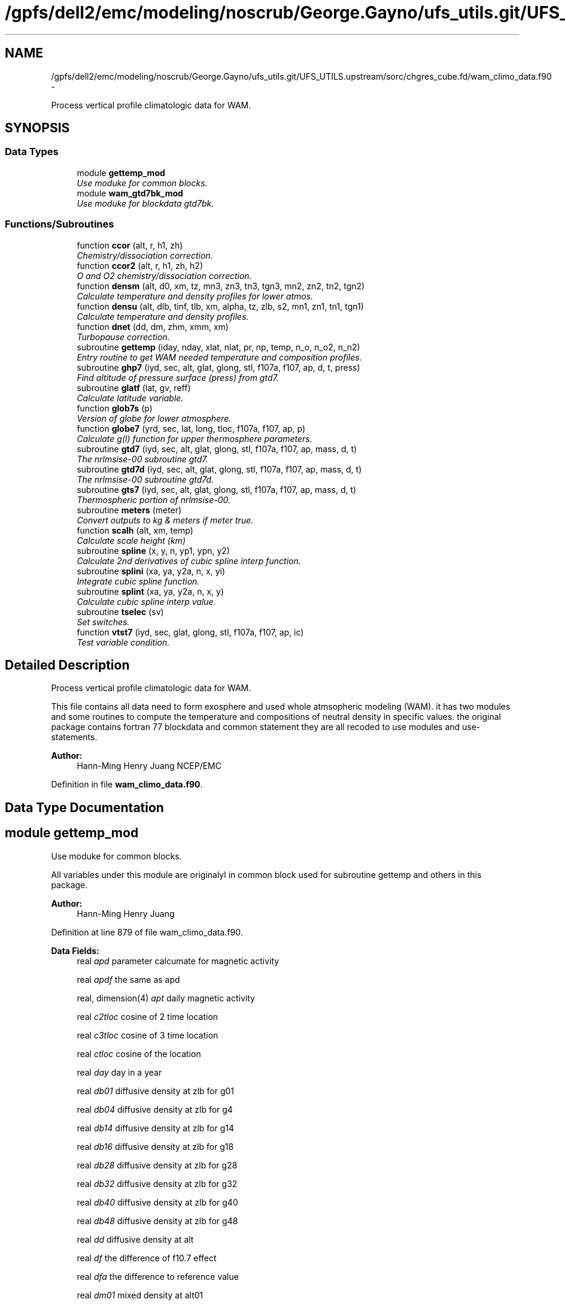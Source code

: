 .TH "/gpfs/dell2/emc/modeling/noscrub/George.Gayno/ufs_utils.git/UFS_UTILS.upstream/sorc/chgres_cube.fd/wam_climo_data.f90" 3 "Wed Jun 1 2022" "Version 1.7.0" "chgres_cube" \" -*- nroff -*-
.ad l
.nh
.SH NAME
/gpfs/dell2/emc/modeling/noscrub/George.Gayno/ufs_utils.git/UFS_UTILS.upstream/sorc/chgres_cube.fd/wam_climo_data.f90 \- 
.PP
Process vertical profile climatologic data for WAM\&.  

.SH SYNOPSIS
.br
.PP
.SS "Data Types"

.in +1c
.ti -1c
.RI "module \fBgettemp_mod\fP"
.br
.RI "\fIUse moduke for common blocks\&. \fP"
.ti -1c
.RI "module \fBwam_gtd7bk_mod\fP"
.br
.RI "\fIUse moduke for blockdata gtd7bk\&. \fP"
.in -1c
.SS "Functions/Subroutines"

.in +1c
.ti -1c
.RI "function \fBccor\fP (alt, r, h1, zh)"
.br
.RI "\fIChemistry/dissociation correction\&. \fP"
.ti -1c
.RI "function \fBccor2\fP (alt, r, h1, zh, h2)"
.br
.RI "\fIO and O2 chemistry/dissociation correction\&. \fP"
.ti -1c
.RI "function \fBdensm\fP (alt, d0, xm, tz, mn3, zn3, tn3, tgn3, mn2, zn2, tn2, tgn2)"
.br
.RI "\fICalculate temperature and density profiles for lower atmos\&. \fP"
.ti -1c
.RI "function \fBdensu\fP (alt, dlb, tinf, tlb, xm, alpha, tz, zlb, s2, mn1, zn1, tn1, tgn1)"
.br
.RI "\fICalculate temperature and density profiles\&. \fP"
.ti -1c
.RI "function \fBdnet\fP (dd, dm, zhm, xmm, xm)"
.br
.RI "\fITurbopause correction\&. \fP"
.ti -1c
.RI "subroutine \fBgettemp\fP (iday, nday, xlat, nlat, pr, np, temp, n_o, n_o2, n_n2)"
.br
.RI "\fIEntry routine to get WAM needed temperature and composition profiles\&. \fP"
.ti -1c
.RI "subroutine \fBghp7\fP (iyd, sec, alt, glat, glong, stl, f107a, f107, ap, d, t, press)"
.br
.RI "\fIFind altitude of pressure surface (press) from gtd7\&. \fP"
.ti -1c
.RI "subroutine \fBglatf\fP (lat, gv, reff)"
.br
.RI "\fICalculate latitude variable\&. \fP"
.ti -1c
.RI "function \fBglob7s\fP (p)"
.br
.RI "\fIVersion of globe for lower atmosphere\&. \fP"
.ti -1c
.RI "function \fBglobe7\fP (yrd, sec, lat, long, tloc, f107a, f107, ap, p)"
.br
.RI "\fICalculate g(l) function for upper thermosphere parameters\&. \fP"
.ti -1c
.RI "subroutine \fBgtd7\fP (iyd, sec, alt, glat, glong, stl, f107a, f107, ap, mass, d, t)"
.br
.RI "\fIThe nrlmsise-00 subroutine gtd7\&. \fP"
.ti -1c
.RI "subroutine \fBgtd7d\fP (iyd, sec, alt, glat, glong, stl, f107a, f107, ap, mass, d, t)"
.br
.RI "\fIThe nrlmsise-00 subroutine gtd7d\&. \fP"
.ti -1c
.RI "subroutine \fBgts7\fP (iyd, sec, alt, glat, glong, stl, f107a, f107, ap, mass, d, t)"
.br
.RI "\fIThermospheric portion of nrlmsise-00\&. \fP"
.ti -1c
.RI "subroutine \fBmeters\fP (meter)"
.br
.RI "\fIConvert outputs to kg & meters if meter true\&. \fP"
.ti -1c
.RI "function \fBscalh\fP (alt, xm, temp)"
.br
.RI "\fICalculate scale height (km) \fP"
.ti -1c
.RI "subroutine \fBspline\fP (x, y, n, yp1, ypn, y2)"
.br
.RI "\fICalculate 2nd derivatives of cubic spline interp function\&. \fP"
.ti -1c
.RI "subroutine \fBsplini\fP (xa, ya, y2a, n, x, yi)"
.br
.RI "\fIIntegrate cubic spline function\&. \fP"
.ti -1c
.RI "subroutine \fBsplint\fP (xa, ya, y2a, n, x, y)"
.br
.RI "\fICalculate cubic spline interp value\&. \fP"
.ti -1c
.RI "subroutine \fBtselec\fP (sv)"
.br
.RI "\fISet switches\&. \fP"
.ti -1c
.RI "function \fBvtst7\fP (iyd, sec, glat, glong, stl, f107a, f107, ap, ic)"
.br
.RI "\fITest variable condition\&. \fP"
.in -1c
.SH "Detailed Description"
.PP 
Process vertical profile climatologic data for WAM\&. 

This file contains all data need to form exosphere and used whole atmsopheric modeling (WAM)\&. it has two modules and some routines to compute the temperature and compositions of neutral density in specific values\&. the original package contains fortran 77 blockdata and common statement they are all recoded to use modules and use-statements\&.
.PP
\fBAuthor:\fP
.RS 4
Hann-Ming Henry Juang NCEP/EMC 
.RE
.PP

.PP
Definition in file \fBwam_climo_data\&.f90\fP\&.
.SH "Data Type Documentation"
.PP 
.SH "module gettemp_mod"
.PP 
Use moduke for common blocks\&. 

All variables under this module are originalyl in common block used for subroutine gettemp and others in this package\&.
.PP
\fBAuthor:\fP
.RS 4
Hann-Ming Henry Juang 
.RE
.PP

.PP
Definition at line 879 of file wam_climo_data\&.f90\&.
.PP
\fBData Fields:\fP
.RS 4
real \fIapd\fP parameter calcumate for magnetic activity 
.br
.PP
real \fIapdf\fP the same as apd 
.br
.PP
real, dimension(4) \fIapt\fP daily magnetic activity 
.br
.PP
real \fIc2tloc\fP cosine of 2 time location 
.br
.PP
real \fIc3tloc\fP cosine of 3 time location 
.br
.PP
real \fIctloc\fP cosine of the location 
.br
.PP
real \fIday\fP day in a year 
.br
.PP
real \fIdb01\fP diffusive density at zlb for g01 
.br
.PP
real \fIdb04\fP diffusive density at zlb for g4 
.br
.PP
real \fIdb14\fP diffusive density at zlb for g14 
.br
.PP
real \fIdb16\fP diffusive density at zlb for g18 
.br
.PP
real \fIdb28\fP diffusive density at zlb for g28 
.br
.PP
real \fIdb32\fP diffusive density at zlb for g32 
.br
.PP
real \fIdb40\fP diffusive density at zlb for g40 
.br
.PP
real \fIdb48\fP diffusive density at zlb for g48 
.br
.PP
real \fIdd\fP diffusive density at alt 
.br
.PP
real \fIdf\fP the difference of f10\&.7 effect 
.br
.PP
real \fIdfa\fP the difference to reference value 
.br
.PP
real \fIdm01\fP mixed density at alt01 
.br
.PP
real \fIdm04\fP mixed density at alt04 
.br
.PP
real \fIdm14\fP mixed density at alt14 
.br
.PP
real \fIdm16\fP mixed density at alt16 
.br
.PP
real \fIdm28\fP mixed density at alt28 
.br
.PP
real \fIdm32\fP mixed density at alt32 
.br
.PP
real \fIdm40\fP mixed density at alt40 
.br
.PP
real \fIg0\fP initial gradient variations 
.br
.PP
real \fIgsurf\fP surface gravitation force at given latitude 
.br
.PP
integer \fIisw\fP indix for sw 
.br
.PP
integer \fIiyr\fP integer for a given year 
.br
.PP
real, dimension(150, 9) \fIpd\fP he density 
.br
.PP
real, dimension(25, 2) \fIpdl\fP turbo 
.br
.PP
real, dimension(9, 4) \fIplg\fP Legendre polynomial points\&. 
.br
.PP
real, dimension(100, 10) \fIpma\fP middle and low temperature 
.br
.PP
real, dimension(150) \fIps\fP s parameter 
.br
.PP
real, dimension(150) \fIpt\fP temperature 
.br
.PP
real, dimension(100, 4) \fIptl\fP upper temperature 
.br
.PP
real \fIre\fP referenced height related to gsurf 
.br
.PP
real \fIrl\fP correction to specified mixing ratio at ground 
.br
.PP
real \fIs\fP scale inverse to temperature difference 
.br
.PP
real \fIs2tloc\fP sine of 2 time location 
.br
.PP
real \fIs3tloc\fP sine of 3 time location 
.br
.PP
real, dimension(100) \fIsam\fP semiannual mult sam 
.br
.PP
real \fIstloc\fP sine of the location 
.br
.PP
real, dimension(25) \fIsw\fP weighting 
.br
.PP
real, dimension(25) \fIswc\fP weighting 
.br
.PP
real \fIt0\fP initial temperature 
.br
.PP
real, dimension(2) \fItgn1\fP temperature gradient at node 1 (~mesosphere) 
.br
.PP
real, dimension(2) \fItgn2\fP temperature gradient at node 2 (~stratosphere) 
.br
.PP
real, dimension(2) \fItgn3\fP temperature gradient at node 3 (~troposphere) 
.br
.PP
real \fItinfg\fP startinf referenced point for tt 
.br
.PP
real \fItlb\fP labeled temperature 
.br
.PP
real, dimension(5) \fItn1\fP temperature at node 1 (~mesosphere) 
.br
.PP
real, dimension(4) \fItn2\fP temperature at node 2 (~stratosphere) 
.br
.PP
real, dimension(5) \fItn3\fP temperature at node 3 (~troposphere) 
.br
.PP
real \fItr12\fP try factor 1 or 2 
.br
.PP
real, dimension(15) \fItt\fP referenced temperature 
.br
.PP
real \fIxlong\fP a given longitude 
.br
.PP
real \fIz0\fP initial height 
.br
.PP
real \fIza\fP joining altitude of bates and spline 
.br
.PP
.RE
.PP
.SH "module wam_gtd7bk_mod"
.PP 
Use moduke for blockdata gtd7bk\&. 

All variables originalyl in blockdata used for this packahe are getting from NRLMSISE-00\&. NRLMSISE-00 is an empirical, global reference atmospheric model of the Earth from ground to space\&. It models the temperatures and densities of the atmosphere's components\&. NRL stands for the US Naval Research Laboratory\&. MSIS stands for mass spectrometer and incoherent scatter radar, the two primary data sources for development of earlier versions of the model\&. E indicates that the model extends from the ground through exosphere and 00 is the year of release in 2000\&. Over the years since introduction, NRLMSISE-00 has become the standard for international space research\&. (wikipedia)
.PP
\fBAuthor:\fP
.RS 4
Hann-Ming Henry Juang 
.RE
.PP

.PP
Definition at line 29 of file wam_climo_data\&.f90\&.
.PP
\fBData Fields:\fP
.RS 4
integer \fIimr\fP define version 
.br
.PP
character *4, dimension(3) \fIisdate\fP define date 
.br
.PP
character *4, dimension(2) \fIistime\fP define time 
.br
.PP
character *4, dimension(2) \fIname\fP define data name 
.br
.PP
real, dimension(50) \fIpa1\fP block space data for he denisity 
.br
.PP
real, dimension(50) \fIpa2\fP block space data for he denisity 
.br
.PP
real, dimension(50) \fIpa3\fP block space data for he denisity 
.br
.PP
real, dimension(50) \fIpaa1\fP block space data for semiannual mult sam 
.br
.PP
real, dimension(50) \fIpaa2\fP block space data for semiannual mult sam 
.br
.PP
real, dimension(10) \fIpavgm\fP block space data for middle atmosphere averages 
.br
.PP
real, dimension(50) \fIpb1\fP block space data for o density 
.br
.PP
real, dimension(50) \fIpb2\fP block space data for o density 
.br
.PP
real, dimension(50) \fIpb3\fP block space data for o density 
.br
.PP
real, dimension(50) \fIpc1\fP block space data for n2 density 
.br
.PP
real, dimension(50) \fIpc2\fP block space data for n2 density 
.br
.PP
real, dimension(50) \fIpc3\fP block space data for n2 density 
.br
.PP
real, dimension(50) \fIpd1\fP block space data for tlb 
.br
.PP
real, dimension(50) \fIpd2\fP block space data for tlb 
.br
.PP
real, dimension(50) \fIpd3\fP block space data for tlb 
.br
.PP
real, dimension(10, 8) \fIpdm\fP block space data for lower boundary 
.br
.PP
real, dimension(50) \fIpe1\fP block space data for o2 density 
.br
.PP
real, dimension(50) \fIpe2\fP block space data for o2 density 
.br
.PP
real, dimension(50) \fIpe3\fP block space data for o2 density 
.br
.PP
real, dimension(50) \fIpf1\fP block space data for ar density 
.br
.PP
real, dimension(50) \fIpf2\fP block space data for ar density 
.br
.PP
real, dimension(50) \fIpf3\fP block space data for ar density 
.br
.PP
real, dimension(50) \fIpg1\fP block space data for h density 
.br
.PP
real, dimension(50) \fIpg2\fP block space data for h density 
.br
.PP
real, dimension(50) \fIpg3\fP block space data for h density 
.br
.PP
real, dimension(50) \fIph1\fP block space data for n density 
.br
.PP
real, dimension(50) \fIph2\fP block space data for n density 
.br
.PP
real, dimension(50) \fIph3\fP block space data for n density 
.br
.PP
real, dimension(50) \fIpi1\fP block space data for hot o density 
.br
.PP
real, dimension(50) \fIpi2\fP block space data for hot o density 
.br
.PP
real, dimension(50) \fIpi3\fP block space data for hot o density 
.br
.PP
real, dimension(50) \fIpj1\fP block space data for s param 
.br
.PP
real, dimension(50) \fIpj2\fP block space data for s param 
.br
.PP
real, dimension(50) \fIpj3\fP block space data for s param 
.br
.PP
real, dimension(50) \fIpk1\fP block space data for turbo 
.br
.PP
real, dimension(50) \fIpl1\fP block space data for tn1(2) 
.br
.PP
real, dimension(50) \fIpl2\fP block space data for tn1(2) 
.br
.PP
real, dimension(50) \fIpm1\fP block space data for tn1(3) 
.br
.PP
real, dimension(50) \fIpm2\fP block space data for tn1(3) 
.br
.PP
real, dimension(50) \fIpn1\fP block space data for tn1(4) 
.br
.PP
real, dimension(50) \fIpn2\fP block space data for tn1(4) 
.br
.PP
real, dimension(50) \fIpo1\fP block space data for tn1(5) tn2(1) 
.br
.PP
real, dimension(50) \fIpo2\fP block space data for tn1(5) tn2(1) 
.br
.PP
real, dimension(50) \fIpp1\fP block space data for tn2(2) 
.br
.PP
real, dimension(50) \fIpp2\fP block space data for tn2(2) 
.br
.PP
real, dimension(50) \fIpq1\fP block space data for tn2(3) 
.br
.PP
real, dimension(50) \fIpq2\fP block space data for tn2(3) 
.br
.PP
real, dimension(50) \fIpr1\fP block space data for tn2(4) tn3(1) 
.br
.PP
real, dimension(2, 151) \fIpr151\fP define pressures 
.br
.PP
real, dimension(50) \fIpr2\fP block space data for tn2(4) tn3(1) 
.br
.PP
real, dimension(2, 65) \fIpr65\fP define pressures 
.br
.PP
real, dimension(50) \fIps1\fP block space data for tn3(2) 
.br
.PP
real, dimension(50) \fIps2\fP block space data for tn3(2) 
.br
.PP
real, dimension(50) \fIpt1\fP block space data for temperature 
.br
.PP
real, dimension(50) \fIpt2\fP block space data for temperature 
.br
.PP
real, dimension(50) \fIpt3\fP block space data for temperature 
.br
.PP
real, dimension(10) \fIptm\fP block space data for lower boundary 
.br
.PP
real, dimension(50) \fIpu1\fP block space data for tn3(3) 
.br
.PP
real, dimension(50) \fIpu2\fP block space data for tn3(3) 
.br
.PP
real, dimension(50) \fIpv1\fP block space data for tn3(4) 
.br
.PP
real, dimension(50) \fIpv2\fP block space data for tn3(4) 
.br
.PP
real, dimension(50) \fIpw1\fP block space data for tn3(5) surface temperature tsl 
.br
.PP
real, dimension(50) \fIpw2\fP block space data for tn3(5) surface temperature tsl 
.br
.PP
real, dimension(50) \fIpx1\fP block space data for tgn3(2) surface grad tslg 
.br
.PP
real, dimension(50) \fIpx2\fP block space data for tgn3(2) surface grad tslg 
.br
.PP
real, dimension(50) \fIpy1\fP block space data for tgn2(1) tgn1(2) 
.br
.PP
real, dimension(50) \fIpy2\fP block space data for tgn2(1) tgn1(2) 
.br
.PP
real, dimension(50) \fIpz1\fP block space data for tgn3(1) tgn2(2) 
.br
.PP
real, dimension(50) \fIpz2\fP block space data for tgn3(1) tgn2(2) 
.br
.PP
.RE
.PP
.SH "Function/Subroutine Documentation"
.PP 
.SS "function ccor (alt, r, h1, zh)"

.PP
Chemistry/dissociation correction\&. 
.PP
\fBParameters:\fP
.RS 4
\fIalt\fP altitude 
.br
\fIr\fP target ratio 
.br
\fIh1\fP transition scale length 
.br
\fIzh\fP altitude of 1/2 r 
.RE
.PP
\fBReturns:\fP
.RS 4
ccor correction
.RE
.PP
\fBAuthor:\fP
.RS 4
Hann-Ming Henry Juang 
.RE
.PP

.PP
Definition at line 2754 of file wam_climo_data\&.f90\&.
.PP
Referenced by gts7()\&.
.SS "function ccor2 (alt, r, h1, zh, h2)"

.PP
O and O2 chemistry/dissociation correction\&. 
.PP
\fBParameters:\fP
.RS 4
\fIalt\fP altitude 
.br
\fIr\fP target ratio 
.br
\fIh1\fP transition scale length 1 
.br
\fIzh\fP altitude of 1/2 r 
.br
\fIh2\fP transition scale length 2 
.RE
.PP
\fBReturns:\fP
.RS 4
ccor2 correction
.RE
.PP
\fBAuthor:\fP
.RS 4
Hann-Ming Henry Juang 
.RE
.PP

.PP
Definition at line 2782 of file wam_climo_data\&.f90\&.
.PP
Referenced by gts7()\&.
.SS "function densm (alt, d0, xm, tz, mn3, dimension(mn3)zn3, dimension(mn3)tn3, dimension(2)tgn3, mn2, dimension(mn2)zn2, dimension(mn2)tn2, dimension(2)tgn2)"

.PP
Calculate temperature and density profiles for lower atmos\&. 
.PP
\fBParameters:\fP
.RS 4
\fIalt\fP altitude (km) 
.br
\fId0\fP initial guess 
.br
\fIxm\fP molecular weight 
.br
\fItz\fP temperature 
.br
\fImn3\fP size of array zn3 amd tn3 
.br
\fIzn3\fP altitude (km) 
.br
\fItn3\fP temperature 
.br
\fItgn3\fP altitude (km) 
.br
\fImn2\fP size of array zn2 and tn2 
.br
\fIzn2\fP altitude (km) 
.br
\fItn2\fP temperature 
.br
\fItgn2\fP end point temperature 
.RE
.PP
\fBReturns:\fP
.RS 4
densm density
.RE
.PP
\fBAuthor:\fP
.RS 4
Hann-Ming Henry Juang 
.RE
.PP

.PP
Definition at line 2504 of file wam_climo_data\&.f90\&.
.PP
References spline(), splini(), and splint()\&.
.PP
Referenced by gtd7()\&.
.SS "function densu (alt, dlb, tinf, tlb, xm, alpha, tz, zlb, s2, mn1, dimension(mn1)zn1, dimension(mn1)tn1, dimension(2)tgn1)"

.PP
Calculate temperature and density profiles\&. New lower thermo polynomial 10/30/89
.PP
\fBParameters:\fP
.RS 4
\fIalt\fP altitude (km) 
.br
\fIdlb\fP altitude (km) 
.br
\fItinf\fP initial guess 
.br
\fItlb\fP molecular weight 
.br
\fIxm\fP molecular weight 
.br
\fIalpha\fP initial guess 
.br
\fItz\fP temperature 
.br
\fIzlb\fP altitude (km) 
.br
\fIs2\fP altitude (km) 
.br
\fImn1\fP size of array zn2 and tn2 
.br
\fIzn1\fP altitude (km) 
.br
\fItn1\fP temperature 
.br
\fItgn1\fP end point temperature 
.RE
.PP
\fBReturns:\fP
.RS 4
densu density
.RE
.PP
\fBAuthor:\fP
.RS 4
Hann-Ming Henry Juang 
.RE
.PP

.PP
Definition at line 2404 of file wam_climo_data\&.f90\&.
.PP
References spline(), splini(), and splint()\&.
.PP
Referenced by gts7()\&.
.SS "function dnet (dd, dm, zhm, xmm, xm)"

.PP
Turbopause correction\&. 
.PP
\fBParameters:\fP
.RS 4
\fIdd\fP diffusive density 
.br
\fIdm\fP full mixed density 
.br
\fIzhm\fP transition scale length 
.br
\fIxmm\fP full mixed molecular weight 
.br
\fIxm\fP species molecular weight 
.RE
.PP
\fBReturns:\fP
.RS 4
dnet combined density
.RE
.PP
\fBAuthor:\fP
.RS 4
Hann-Ming Henry Juang 
.RE
.PP

.PP
Definition at line 2720 of file wam_climo_data\&.f90\&.
.PP
Referenced by gts7()\&.
.SS "subroutine gettemp (integer, dimension(nday), intent(in)iday, integer, intent(in)nday, real, dimension(nlat), intent(in)xlat, integer, intent(in)nlat, real, dimension(np), intent(in)pr, integer, intent(in)np, real, dimension(np,nlat,nday), intent(out)temp, real, dimension(np,nlat,nday), intent(out)n_o, real, dimension(np,nlat,nday), intent(out)n_o2, real, dimension(np,nlat,nday), intent(out)n_n2)"

.PP
Entry routine to get WAM needed temperature and composition profiles\&. Calculate temperature at each grid point useing nrlmsise00_sub 
.PP
\fBParameters:\fP
.RS 4
\fIiday\fP calendat date with array dimension of nday 
.br
\fInday\fP dimension length of iday 
.br
\fIxlat\fP latitudes with dimension nlat 
.br
\fInlat\fP dimension length of xlat 
.br
\fIpr\fP pressure in vertical with dimension of np 
.br
\fInp\fP dimension length of pr 
.br
\fItemp\fP temperature 
.br
\fIn_o\fP single oxygen number 
.br
\fIn_o2\fP oxygen number 
.br
\fIn_n2\fP nitrogen number
.RE
.PP
\fBAuthor:\fP
.RS 4
Hann-Ming Henry Juang NCEP/EMC 
.RE
.PP

.PP
Definition at line 967 of file wam_climo_data\&.f90\&.
.PP
References ghp7(), and tselec()\&.
.PP
Referenced by atmosphere::vintg_wam()\&.
.SS "subroutine ghp7 (iyd, sec, alt, glat, glong, stl, f107a, f107, dimension(7)ap, dimension(9)d, dimension(2)t, press)"

.PP
Find altitude of pressure surface (press) from gtd7\&. input: 
.PP
\fBParameters:\fP
.RS 4
\fIiyd\fP year and day as yyddd 
.br
\fIsec\fP ut(sec) 
.br
\fIglat\fP geodetic latitude(deg) 
.br
\fIglong\fP geodetic longitude(deg) 
.br
\fIstl\fP local apparent solar time(hrs) 
.br
\fIf107a\fP 3 month average of f10\&.7 flux 
.br
\fIf107\fP daily f10\&.7 flux for previous day 
.br
\fIap\fP magnetic index(daily) or when sw(9)=-1\&. : array containing: ap(1) daily ap ap(2) 3 hr ap index for current time ap(3) 3 hr ap index for 3 hrs before current time ap(4) 3 hr ap index for 6 hrs before current time ap(5) 3 hr ap index for 9 hrs before current time ap(6) average of eight 3 hr ap indicies from 12 to 33 hrs pr to current time ap(7) average of eight 3 hr ap indicies from 36 to 59 hrs pr to current time 
.br
\fIpress\fP pressure level(mb) output: 
.br
\fIalt\fP altitude(km) 
.br
\fId\fP density array with length of 8 d(1) he number density(cm-3) d(2) o number density(cm-3) d(3) n2 number density(cm-3) d(4) o2 number density(cm-3) d(5) ar number density(cm-3) d(6) total mass density(gm/cm3) d(7) h number density(cm-3) d(8) n number density(cm-3) d(9) hot o number density(cm-3) 
.br
\fIt\fP temperature array with length of 2 t(1) exospheric temperature t(2) temperature at alt
.RE
.PP
\fBAuthor:\fP
.RS 4
Hann-Ming Henry Juang 
.RE
.PP

.PP
Definition at line 1412 of file wam_climo_data\&.f90\&.
.PP
References gtd7()\&.
.PP
Referenced by gettemp()\&.
.SS "subroutine glatf (reallat, gv, reff)"

.PP
Calculate latitude variable\&. 
.PP
\fBParameters:\fP
.RS 4
\fIlat\fP latitude in degree 
.br
\fIgv\fP gravity 
.br
\fIreff\fP effective radius
.RE
.PP
\fBAuthor:\fP
.RS 4
Hann-Ming Henry Juang 
.RE
.PP

.PP
Definition at line 1479 of file wam_climo_data\&.f90\&.
.PP
Referenced by gtd7()\&.
.SS "function glob7s (dimension(*)p)"

.PP
Version of globe for lower atmosphere\&. 
.PP
\fBParameters:\fP
.RS 4
\fIp\fP pressure (mb) 
.RE
.PP
\fBReturns:\fP
.RS 4
glob7s version of global
.RE
.PP
\fBAuthor:\fP
.RS 4
Hann-Ming Henry Juang 
.RE
.PP

.PP
Definition at line 2292 of file wam_climo_data\&.f90\&.
.PP
Referenced by gtd7(), and gts7()\&.
.SS "function globe7 (yrd, sec, reallat, reallong, tloc, f107a, f107, dimension(*)ap, dimension(*)p)"

.PP
Calculate g(l) function for upper thermosphere parameters\&. 
.PP
\fBParameters:\fP
.RS 4
\fIyrd\fP year and day as yyddd 
.br
\fIsec\fP ut(sec) 
.br
\fIlat\fP geodetic latitude(deg) 
.br
\fIlong\fP geodetic longitude(deg) 
.br
\fItloc\fP local apparent solar time(hrs) 
.br
\fIf107a\fP 3 month average of f10\&.7 flux 
.br
\fIf107\fP daily f10\&.7 flux for previous day 
.br
\fIap\fP magnetic index(daily) or when sw(9)=-1\&. : array containing: ap(1) daily ap ap(2) 3 hr ap index for current time ap(3) 3 hr ap index for 3 hrs before current time ap(4) 3 hr ap index for 6 hrs before current time ap(5) 3 hr ap index for 9 hrs before current time ap(6) average of eight 3 hr ap indicies from 12 to 33 hrs pr to current time ap(7) average of eight 3 hr ap indicies from 36 to 59 hrs pr to current time 
.br
\fIp\fP pressure level(mb) 
.RE
.PP
\fBReturns:\fP
.RS 4
globe7 version of global
.RE
.PP
\fBAuthor:\fP
.RS 4
Hann-Ming Henry Juang 
.RE
.PP

.PP
Definition at line 2029 of file wam_climo_data\&.f90\&.
.PP
References tselec()\&.
.PP
Referenced by gts7()\&.
.SS "subroutine gtd7 (iyd, sec, alt, glat, glong, stl, f107a, f107, dimension(7)ap, mass, dimension(9)d, dimension(2)t)"

.PP
The nrlmsise-00 subroutine gtd7\&. Neutral atmosphere empirical model from the surface to lower exosphere\&.
.PP
New features: Extensive satellite drag database used in model generation Revised o2 (and o) in lower thermosphere Additional nonlinear solar activity term 'anomalous oxygen' number density, output d(9) at high altitudes (> 500 km), hot atomic oxygen or ionized oxygen can become appreciable for some ranges of subroutine inputs, thereby affecting drag on satellites and debris\&. we group these species under the term 'anomalous oxygen,' since their individual variations are not presently separable with the drag data used to define this model component\&. And d(6) is the sum of the mass densities of t species labeled by indices 1-5 and 7-8 in output variable d\&. this includes he, o, n2, o2, ar, h, and n but does not includ anomalous oxygen (species index 9)\&.
.PP
Notes on input variables: ut, local time, and longitude are used independently in the model and are not of equal importance for every situation\&. for the most physically realistic calculation these three variables should be consistent (stl=sec/3600+glong/15)\&. the equation of time departures from the above formula for apparent local time can be included if available but are of minor importance\&.
.PP
f107 and f107a values used to generate the model correspond to the 10\&.7 cm radio flux at the actual distance of the earth from the sun rather than the radio flux at 1 au\&. the following site provides both classes of values: ftp://ftp.ngdc.noaa.gov/stp/solar_data/solar_radio/flux/
.PP
f107, f107a, and ap effects are neither large nor well established below 80 km and these parameters should be set to 150\&., 150\&., and 4\&. respectively\&.
.PP
Subroutines for special outputs: High altitude drag: effective total mass density (subroutine gtd7d, output d(6)) for atmospheric drag calculations at altitudes above 500 km, call subroutine gtd7d to compute the 'effective total mass  
          density' by including contributions from 'anomalous oxygen\&.' see 'notes on output variables' below on d(6)\&. Pressure grid (subroutine ghp7) see subroutine ghp7 to specify outputs at a pressure level rather than at an altitude\&. Output in m-3 and kg/m3: call meters(\&.true\&.)
.PP
Notes on output variables: To get output in m-3 and kg/m3: call meters(\&.true\&.) o, h, and n are set to zero below 72\&.5 km t(1), exospheric temperature, is set to global average for altitudes below 120 km\&. the 120 km gradient is left at global average value for altitudes below 72 km\&. d(6), total mass density, is not the same for subroutines gtd7 and gtd7d
.PP
Switches: the following is for test and special purposes: To turn on and off particular variations call tselec(sw), where sw is a 25 element array containing 0\&. for off, 1\&. for on, or 2\&. for main effects off but cross terms on for the following variations 1 f10\&.7 effect on mean 2 time independent 3 symmetrical annual 4 symmetrical semiannual 5 asymmetrical annual 6 asymmetrical semiannual 7 diurnal 8 semidiurnal 9 daily ap 10 all ut/long effects 11 longitudinal 12 ut and mixed ut/long 13 mixed ap/ut/long 14 terdiurnal 15 departures from diffusive equilibrium 16 all tinf var 17 all tlb var 18 all tn1 var 19 all s var 20 all tn2 var 21 all nlb var 22 all tn3 var 23 turbo scale height var
.PP
\fBParameters:\fP
.RS 4
\fIiyd\fP year and day as yyddd (day of year from 1 to 365 or 366) 
.br
\fIsec\fP ut(sec) 
.br
\fIalt\fP altitude(km) 
.br
\fIglat\fP geodetic latitude(deg) 
.br
\fIglong\fP geodetic longitude(deg) 
.br
\fIstl\fP local apparent solar time(hrs; see note below) 
.br
\fIf107a\fP 81 day average of f10\&.7 flux (centered on day ddd) 
.br
\fIf107\fP daily f10\&.7 flux for previous day 
.br
\fIap\fP magnetic index(daily) or when sw(9)=-1\&. : array containing: ap(1) daily ap ap(2) 3 hr ap index for current time ap(3) 3 hr ap index for 3 hrs before current time ap(4) 3 hr ap index for 6 hrs before current time ap(5) 3 hr ap index for 9 hrs before current time ap(6) average of eight 3 hr ap indicies from 12 to 33 hrs pr to current time ap(7) average of eight 3 hr ap indicies from 36 to 57 hrs pr to current time 
.br
\fImass\fP mass number (only density for selected gas is calculated\&. mass 0 is temperature\&. mass 48 for all\&. mass 17 is anomalous o only\&.)
.br
\fId\fP size of 9 with following definition\&. d(1) he number density(cm-3) d(2) o number density(cm-3) d(3) n2 number density(cm-3) d(4) o2 number density(cm-3) d(5) ar number density(cm-3) d(6) total mass density(gm/cm3) d(7) h number density(cm-3) d(8) n number density(cm-3) d(9) anomalous oxygen number density(cm-3) 
.br
\fIt\fP - size of 2 array with following definition\&. t(1) exospheric temperature t(2) temperature at alt
.RE
.PP
\fBAuthor:\fP
.RS 4
Hann-Ming Henry Juang 
.RE
.PP

.PP
Definition at line 1143 of file wam_climo_data\&.f90\&.
.PP
References densm(), glatf(), glob7s(), gts7(), tselec(), and vtst7()\&.
.PP
Referenced by ghp7(), and gtd7d()\&.
.SS "subroutine gtd7d (iyd, sec, alt, glat, glong, stl, f107a, f107, dimension(7)ap, mass, dimension(9)d, dimension(2)t)"

.PP
The nrlmsise-00 subroutine gtd7d\&. This subroutine provides effective total mass density for output d(6) which includes contributions from 'anomalous       
 oxygen' which can affect satellite drag above 500 km\&. this subroutine is part of the distribution package for the neutral atmosphere empirical model from the surface to lower exosphere\&. see subroutine gtd7 for more extensive comments\&. And d(6) is the 'effective total mass density
 for drag' and is the sum of the mass densities of all species in this model, including anomalous oxygen\&.
.PP
\fBParameters:\fP
.RS 4
\fIiyd\fP year and day as yyddd (day of year from 1 to 365 (or 366) 
.br
\fIsec\fP ut(sec) 
.br
\fIalt\fP altitude(km) 
.br
\fIglat\fP geodetic latitude(deg) 
.br
\fIglong\fP geodetic longitude(deg) 
.br
\fIstl\fP local apparent solar time(hrs; see note below) 
.br
\fIf107a\fP 81 day average of f10\&.7 flux (centered on day ddd) 
.br
\fIf107\fP daily f10\&.7 flux for previous day 
.br
\fIap\fP magnetic index(daily) or when sw(9)=-1\&. : ap array containing: ap(1) daily ap ap(2) 3 hr ap index for current time ap(3) 3 hr ap index for 3 hrs before current time ap(4) 3 hr ap index for 6 hrs before current time ap(5) 3 hr ap index for 9 hrs before current time ap(6) average of eight 3 hr ap indicies from 12 to 33 hrs pr to current time ap(7) average of eight 3 hr ap indicies from 36 to 57 hrs pr to current time 
.br
\fImass\fP mass number (only density for selected gas is calculated\&. mass 0 is temperature\&. mass 48 for all\&. mass 17 is anomalous o only\&.)
.br
\fId\fP density array with length of 9 
.br
\fIt\fP temperature array with length of 2 d array contains: d(1) he number density(cm-3) d(2) o number density(cm-3) d(3) n2 number density(cm-3) d(4) o2 number density(cm-3) d(5) ar number density(cm-3) d(6) total mass density(gm/cm3) [includes anomalous oxygen] d(7) h number density(cm-3) d(8) n number density(cm-3) d(9) anomalous oxygen number density(cm-3) t array conyains: t(1) exospheric temperature t(2) temperature at alt
.RE
.PP
\fBAuthor:\fP
.RS 4
Hann-Ming Henry Juang 
.RE
.PP

.PP
Definition at line 1357 of file wam_climo_data\&.f90\&.
.PP
References gtd7()\&.
.SS "subroutine gts7 (iyd, sec, alt, glat, glong, stl, f107a, f107, dimension(*)ap, mass, dimension(9)d, dimension(2)t)"

.PP
Thermospheric portion of nrlmsise-00\&. See gtd7 for more extensive comments Output in m-3 and kg/m3: call meters(\&.true\&.)
.PP
\fBParameters:\fP
.RS 4
\fIiyd\fP year and day as yyddd (day of year from 1 to 365 or 366 
.br
\fIsec\fP ut(sec) 
.br
\fIalt\fP altitude(km) (>72\&.5 km) 
.br
\fIglat\fP geodetic latitude(deg) 
.br
\fIglong\fP geodetic longitude(deg) 
.br
\fIstl\fP local apparent solar time(hrs) 
.br
\fIf107a\fP 3 month average of f10\&.7 flux 
.br
\fIf107\fP daily f10\&.7 flux for previous day 
.br
\fIap\fP magnetic index(daily) or when sw(9)=-1\&. : array containing: ap(1) daily ap ap(2) 3 hr ap index for current time ap(3) 3 hr ap index for 3 hrs before current time ap(4) 3 hr ap index for 6 hrs before current time ap(5) 3 hr ap index for 9 hrs before current time ap(6) average of eight 3 hr ap indicies from 12 to 33 hrs pr to current time ap(7) average of eight 3 hr ap indicies from 36 to 59 hrs pr to current time 
.br
\fImass\fP - mass number (only density for selected gas is calculated\&. mass 0 is temperature\&. mass 48 for all\&. mass 17 is anomalous o only\&.) 
.br
\fId\fP density array with length of 8 d(1) he number density(cm-3) d(2) o number density(cm-3) d(3) n2 number density(cm-3) d(4) o2 number density(cm-3) d(5) ar number density(cm-3) d(6) total mass density(gm/cm3) d(7) h number density(cm-3) d(8) n number density(cm-3) d(9) anomalous oxygen number density(cm-3) 
.br
\fIt\fP temperature array with length of 2 t(1) exospheric temperature t(2) temperature at alt
.RE
.PP
\fBAuthor:\fP
.RS 4
Hann-Ming Henry Juang 
.RE
.PP

.PP
Definition at line 1606 of file wam_climo_data\&.f90\&.
.PP
References ccor(), ccor2(), densu(), dnet(), glob7s(), globe7(), scalh(), and vtst7()\&.
.PP
Referenced by gtd7()\&.
.SS "subroutine meters (logicalmeter)"

.PP
Convert outputs to kg & meters if meter true\&. 
.PP
\fBParameters:\fP
.RS 4
\fImeter\fP logical true or false 
.RE
.PP
\fBAuthor:\fP
.RS 4
Hann-Ming Henry Juang 
.RE
.PP

.PP
Definition at line 1978 of file wam_climo_data\&.f90\&.
.SS "function scalh (alt, xm, temp)"

.PP
Calculate scale height (km) 
.PP
\fBParameters:\fP
.RS 4
\fIalt\fP altitude [km] 
.br
\fIxm\fP molecular weihjt 
.br
\fItemp\fP temperature 
.RE
.PP
\fBReturns:\fP
.RS 4
scalh scale height
.RE
.PP
\fBAuthor:\fP
.RS 4
Hann-Ming Henry Juang 
.RE
.PP

.PP
Definition at line 1995 of file wam_climo_data\&.f90\&.
.PP
Referenced by gts7()\&.
.SS "subroutine spline (dimension(n)x, dimension(n)y, n, yp1, ypn, dimension(n)y2)"

.PP
Calculate 2nd derivatives of cubic spline interp function\&. Adapted from numerical recipes by press et al\&. 
.PP
\fBParameters:\fP
.RS 4
\fIx\fP arrays of tabulated function in ascending order by x 
.br
\fIy\fP arrays of tabulated function in ascending order by x 
.br
\fIn\fP size of arrays x,y 
.br
\fIyp1\fP specified derivatives at x(1) 
.br
\fIypn\fP specified derivatives at x(n) values >= 1e30 signal signal second derivative zero\&. 
.br
\fIy2\fP output array of second derivatives
.RE
.PP
\fBAuthor:\fP
.RS 4
Hann-Ming Henry Juang 
.RE
.PP

.PP
Definition at line 2605 of file wam_climo_data\&.f90\&.
.PP
Referenced by densm(), and densu()\&.
.SS "subroutine splini (dimension(n)xa, dimension(n)ya, dimension(n)y2a, n, x, yi)"

.PP
Integrate cubic spline function\&. 
.PP
\fBParameters:\fP
.RS 4
\fIxa\fP arrays of tabulated function in ascending order by x 
.br
\fIya\fP arrays of tabulated function in ascending order by x 
.br
\fIy2a\fP array of second derivatives 
.br
\fIn\fP size of arrays xa,ya,y2a 
.br
\fIx\fP abscissa endpoint for integration 
.br
\fIyi\fP output value
.RE
.PP
\fBAuthor:\fP
.RS 4
Hann-Ming Henry Juang 
.RE
.PP

.PP
Definition at line 2684 of file wam_climo_data\&.f90\&.
.PP
Referenced by densm(), and densu()\&.
.SS "subroutine splint (dimension(n)xa, dimension(n)ya, dimension(n)y2a, n, x, y)"

.PP
Calculate cubic spline interp value\&. Adapted from numerical recipes by press et al\&. 
.PP
\fBParameters:\fP
.RS 4
\fIxa\fP arrays of tabulated function in ascending order by x 
.br
\fIya\fP arrays of tabulated function in ascending order by x 
.br
\fIy2a\fP array of second derivatives 
.br
\fIn\fP size of arrays xa,ya,y2a 
.br
\fIx\fP abscissa for interpolation 
.br
\fIy\fP output value
.RE
.PP
\fBAuthor:\fP
.RS 4
Hann-Ming Henry Juang 
.RE
.PP

.PP
Definition at line 2649 of file wam_climo_data\&.f90\&.
.PP
Referenced by densm(), and densu()\&.
.SS "subroutine tselec (dimension(*)sv)"

.PP
Set switches\&. Output in sw(25),isw,swc(25) The sw for main terms, swc for cross terms To turn on and off particular variations call tselec(sv), where sv is a 25 element array containing 0\&. for off, 1\&. for on, or 2\&. for main effects off but cross terms on To get current values of sw: call tretrv(sw) 
.PP
\fBParameters:\fP
.RS 4
\fIsv\fP array contains switches\&.
.RE
.PP
\fBAuthor:\fP
.RS 4
Hann-Ming Henry Juang 
.RE
.PP

.PP
Definition at line 2263 of file wam_climo_data\&.f90\&.
.PP
Referenced by gettemp(), globe7(), and gtd7()\&.
.SS "function vtst7 (iyd, sec, glat, glong, stl, f107a, f107, dimension(7)ap, ic)"

.PP
Test variable condition\&. Test if geophysical variables or switches changed and save return 0 if unchanged and 1 if changed
.PP
\fBParameters:\fP
.RS 4
\fIiyd\fP year and day as yyddd 
.br
\fIsec\fP ut(sec) 
.br
\fIglat\fP geodetic latitude(deg) 
.br
\fIglong\fP geodetic longitude(deg) 
.br
\fIstl\fP local apparent solar time(hrs) 
.br
\fIf107a\fP 3 month average of f10\&.7 flux 
.br
\fIf107\fP daily f10\&.7 flux for previous day 
.br
\fIap\fP magnetic index(daily) or when sw(9)=-1\&. : array containing: ap(1) daily ap ap(2) 3 hr ap index for current time ap(3) 3 hr ap index for 3 hrs before current time ap(4) 3 hr ap index for 6 hrs before current time ap(5) 3 hr ap index for 9 hrs before current time ap(6) average of eight 3 hr ap indicies from 12 to 33 hrs pr to current time ap(7) average of eight 3 hr ap indicies from 36 to 59 hrs pr to current time 
.br
\fIic\fP initial point 
.RE
.PP
\fBReturns:\fP
.RS 4
vtst7 tested value
.RE
.PP
\fBAuthor:\fP
.RS 4
Hann-Ming Henry Juang 
.RE
.PP

.PP
Definition at line 1518 of file wam_climo_data\&.f90\&.
.PP
Referenced by gtd7(), and gts7()\&.
.SH "Author"
.PP 
Generated automatically by Doxygen for chgres_cube from the source code\&.
